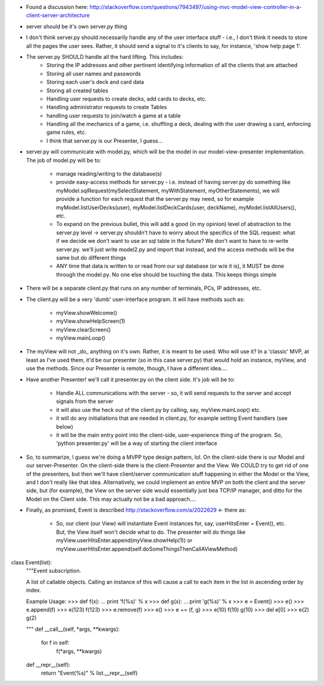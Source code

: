 - Found a discussion here:
  http://stackoverflow.com/questions/7943497/using-mvc-model-view-controller-in-a-client-server-architecture
- server should be it's own server.py thing
- I don't think server.py should necessarily handle any of the user interface stuff -
  i.e., I don't think it needs to store all the pages the user sees. Rather, it should
  send a signal to it's clients to say, for instance, 'show help page 1'.
- The server.py SHOULD handle all the hard lifting. This includes:
    - Storing the IP addresses and other pertinent identifying information of all the
      clients that are attached
    - Storing all user names and passwords
    - Storing each user's deck and card data
    - Storing all created tables
    - Handling user requests to create decks, add cards to decks, etc.
    - Handling administrator requests to create Tables
    - handling user requests to join/watch a game at a table
    - Handling all the mechanics of a game, i.e. shuffling a deck, dealing with the user
      drawing a card, enforcing game rules, etc.
    - I think that server.py is our Presenter, I guess...
- server.py will communicate with model.py, which will be the model in our
  model-view-presenter implementation. The job of model.py will be to:
    - manage reading/writing to the database(s)
    - provide easy-access methods for server.py - i.e. instead of having server.py do
      something like myModel.sqlRequest(mySelectStatement, myWithStatement,
      myOtherStatements), we will provide a function for each request that the server.py
      may need, so for example myModel.listUserDecks(user), myModel.listDeckCards(user,
      deckName), myModel.listAllUsers(), etc.
    - To expand on the previous bullet, this will add a good (in my opinion) level of
      abstraction to the server.py level -> server.py shouldn't have to worry about
      the specifics of the SQL request: what if we decide we don't want to use an sql
      table in the future? We don't want to have to re-write server.py. we'll just
      write model2.py and import that instead, and the access methods will be the same but
      do different things
    - ANY time that data is written to or read from our sql database (or w/e it is), it
      MUST be done through the model.py. No one else should be touching the data. This
      keeps things simple
- There will be a separate client.py that runs on any number of terminals, PCs, IP
  addresses, etc.
- The client.py will be a very 'dumb' user-interface program. It will have methods such
  as:
    - myView.showWelcome()
    - myView.showHelpScreen(1)
    - myView.clearScreen()
    - myView.mainLoop()
- The myView will not _do_ anything on it's own. Rather, it is meant to be used. Who will
  use it? In a 'classic' MVP, at least as I've used them, it'd be our presenter (so in
  this case server.py) that would hold an instance, myView, and use the methods. Since our
  Presenter is remote, though, I have a different idea....
- Have another Presenter! we'll call it presenter.py on the client side. It's job will be
  to:
    - Handle ALL communications with the server - so, it will send requests to the server
      and accept signals from the server
    - it will also use the heck out of the client.py by calling, say, myView.mainLoop()
      etc.
    - it will do any initialiations that are needed in client.py, for example setting
      Event handlers (see below)
    - it will be the main entry point into the client-side, user-experience thing of the
      program. So, 'python presenter.py' will be a way of starting the client interface
- So, to summarize, I guess we're doing a MVPP type design pattern, lol. On the
  client-side there is our Model and our server-Presenter. On the client-side there is the
  client-Presenter and the View. We COULD try to get rid of one of the presenters, but
  then we'll have client/server communication stuff happening in either the Model or the
  View, and I don't really like that idea. Alternatively, we could implement an entire MVP
  on both the client and the server side, but (for example), the View on the server side
  would essentially just bea TCP/IP manager, and ditto for the Model on the Client side.
  This may actually not be a bad approach....
- Finally, as promised, Event is described http://stackoverflow.com/a/2022629 <- there
  as:
   - So, our client (our View) will instantiate Event instances for, say, userHitsEnter =
     Event(), etc. But, the View itself won't decide what to do. The presenter will do
     things like myView.userHitsEnter.append(myView.showHelp(1)) or
     myView.userHitsEnter.append(self.doSomeThingsThenCallAViewMethod)

class Event(list):
    """Event subscription.

    A list of callable objects. Calling an instance of this will cause a
    call to each item in the list in ascending order by index.

    Example Usage:
    >>> def f(x):
    ...     print 'f(%s)' % x
    >>> def g(x):
    ...     print 'g(%s)' % x
    >>> e = Event()
    >>> e()
    >>> e.append(f)
    >>> e(123)
    f(123)
    >>> e.remove(f)
    >>> e()
    >>> e += (f, g)
    >>> e(10)
    f(10)
    g(10)
    >>> del e[0]
    >>> e(2)
    g(2)

    """
    def __call__(self, *args, **kwargs):
        for f in self:
            f(*args, **kwargs)

    def __repr__(self):
        return "Event(%s)" % list.__repr__(self)
